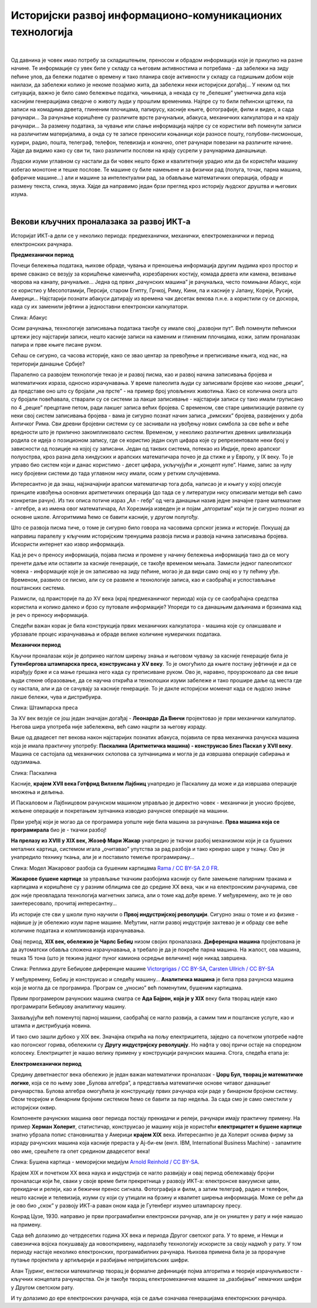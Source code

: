 Историјски развој информационо-комуникационих технологија
=========================================================

|

Од давнина је човек имао потребу за складиштењем, преносом и обрадом информација које је прикупио на разне начине. Те информације су увек биле у складу са његовим активностима и потребама -  да забележи на зиду пећине улов, да бележи податке о времену и тако планира своје активности у складу са годишњим добом које наилази, да забележи колико је некоме позајмио жита, да забележи неки историјски догађај… У неким од тих ситуација, важно је било само бележење податка, чињеница, а некада су те „белешке” уметничка дела која каснијим генерацијама сведоче о животу људи у прошлим временима.   Најпре су то били пећински цртежи, па записи на комадима дрвета, глиненим плочицама, папирусу, касније књиге, фотографије, филм и видео, а сада рачунари... За рачунање коришћене су различите врсте рачунаљки, абакуса, механичких калкулатора и на крају рачунари... За размену података, за чување или слање информација најпре су се користили већ поменути записи на различитим материјалима, а онда су те записе преносили коњаници који разносе пошту, голубови-писмоноше, курири, радио, пошта, телеграф, телефон, телевизија и коначно, опет рачунари повезани на различите начине.
Хајде да видимо како су сви ти, тако различити послови на крају сусрели у рачунарима данашњице.


.. infonote::
    Развој технологија за прикупљање, складиштење, обраду и размену информација дакле, сеже далеко у праисторију. Ипак, неки проналасци су имали кључну улогу и велики утицај на развој комуникације, па самим тим и на људско друштво у целини, што је опет доводило до нових проналазака. Овај процес и данас траје, тако да се историјат развоја технологија за прикупљање, обраду, складиштење и размену података може посматрати паралелно са развојем људског друштва.

Људски изуми углавном су настали да би човек нешто брже и квалитетније урадио или да би користећи машину избегао монотоне и тешке послове. Те машине су биле намењене и за физички рад (полуга, точак, парна машина, фабричке машине…) али и машине за интелектуални рад, за обављање математичких операција, обраду и размену текста, слика, звука. Хајде да направимо један брзи преглед кроз историју људског друштва и његових изума.


.. reveal:: muzej
   :showtitle: Где можеш све то да видиш уживо?
   :hidetitle: Сакриј прозор
   
   .. infonote:: Када дођеш у Београд, или ако већ живиш у њему, обавезно посети Музеј науке и технике на Дорћолу! И пре тога, прегледај њихов сајт, видећеш мноштво занимљивих експоната како из области којом се бавимо тако и из других научних и техничких области.

|

Векови кључних проналазака за развој ИКТ-а
------------------------------------------

Историјат ИКТ-а дели се у неколико периода: предмеханички, механички, електромеханички и период електронских рачунара.

**Предмеханички период**

Почеци бележења података, њихове обраде, чувања и преношења информација другим људима кроз простор и време свакако се везују за коришћење каменчића, изрезбарених костију, комада дрвета или камена, везивање чворова на канапу, рачунаљке…
Једна од првих „рачунских машина” је рачунаљка, често помињани Абакус, који сe користиo у Месопотамији, Персији, старом Египту, Грчкој, Риму, Кини, па и касније у Јапану, Кореји, Русији, Америци… Најстарији познати абакуси датирају из времена чак десетак векова п.н.е. а користили су се доскора, када су их заменили јефтини а једноставни електронски калкулатори.

.. image:: ../../_images/5_abakus.jpg
   :width: 400px   
   :align: left

Слика: Абакус

.. reveal:: abakus
   :showtitle: Ако желиш да знаш више о абакусу…
   :hidetitle: Сакриј прозор
   
   .. infonote:: `Абакус (рачунање) — Википедија <https://sr.wikipedia.org/sr-ec/%D0%90%D0%B1%D0%B0%D0%BA%D1%83%D1%81_(%D1%80%D0%B0%D1%87%D1%83%D0%BD%D0%B0%D1%9A%D0%B5)>`_
   
   Занимљива видео-упутства и на српском и на другим језицима можеш наћи на Јутјубу. Само укуцај „Рачунање абакусом” или „How to calculate on Abacus” и видећеш!

Осим рачунања, технологије записивања података такође су имале свој „развојни пут”. Већ поменути пећински цртежи јесу најстарији записи, нешто касније записи на каменим и глиненим плочицама, кожи, затим проналазак папира и прве књиге писане руком.

Сећаш се сигурно, са часова историје, како се звао центар за превођење и преписивање књига, код нас, на територији данашње Србије?

.. reveal:: resava
   :showtitle: Подсети ме
   :hidetitle: Сакриј прозор
   
   .. infonote:: `Ресавска школа — Википедија <https://sr.wikipedia.org/sr-ec/%D0%A0%D0%B5%D1%81%D0%B0%D0%B2%D1%81%D0%BA%D0%B0_%D1%88%D0%BA%D0%BE%D0%BB%D0%B0>`_


Паралелно са развојем технологије текао је и развој писма, као и развој начина записивања бројева и математичких израза, односно израчунавања. У време палеолита људи су записивали бројеве као низове „рецки”, да представе оно што су бројали „на прсте” - на пример број уловљених животиња. Како се количина онога што су бројали повећавала, стварали су се системи за лакше записивање - најстарији записи су тако имали груписано по 4 „рецке” прецртане петом, ради лакшег записа већих бројева. С временом, све старе цивилизације развиле су неки свој систем записивања бројева - вама је сигурно познат начин записа „римских” бројева, развијених у доба Античког Рима. Сви древни бројевни системи су се заснивали на увођењу нових симбола за све веће и веће вредности што је прилично закомпликовало систем. Временом, у неколико различитих древних цивилизација родила се идеја о позиционом запису, где се користио један скуп цифара које су репрезентовале неки број у зависности од позиције на којој су записани. Један од таквих система, потекао из Индије, преко арапског полуострва, кроз разна дела хиндуских и арапских математичара почео је да стиже и у Европу, у IX веку. То је управо био систем који и данас користимо - десет цифара, укључујући и „концепт нуле”. Наиме, запис за нулу нису бројевни системи до тада углавном нису имали, осим у ретким случајевима.


.. reveal:: nula
   :showtitle: Ако желиш да знаш више о нули
   :hidetitle: Сакриј прозор
   
   .. infonote:: Ако те интересује прича о броју „нула” прочитај овај текст `Kada i gde je nastao broj nula? <https://www.nationalgeographic.rs/vesti/8390-kada-i-kako-je-nastao-broj-nula.html>`_ 



Интересантно је да знаш, најзначајнији арапски математичар тога доба, написао је и књигу у којој описује принципе извођења основних аритметичких операција (до тада се у литератури нису описивали методи већ само конкретан рачун). Из тих описа потиче израз „Ал - гебр” од чега данашњи назив једне значајне гране математике - алгебре, а из имена овог математичара, Ал Хорезмија изведен је и појам „алгоритам” који ти је сигурно познат из основне школе. Алгоритмима ћемо се бавити касније, у другом полугођу.


.. reveal:: alhorezmi
   :showtitle: Ако желиш да знаш више о Ал Хорезмију
   :hidetitle: Сакриј прозор
   
   .. infonote:: Ако те интересује историја математике или биографије историјских личности, прочитај на сајту Центра за промоцију науке текст  `Ал Хорезми <http://elementarium.cpn.rs/teme/al-horezmi/>`_ 



Што се развоја писма тиче, о томе је сигурно било говора на часовима српског језика и историје. Покушај да направиш паралелу у кључним историјским тренуцима развоја писма и развоја начина записивања бројева. Искористи интернет као извор информација.

Кад је реч о преносу информација, појава писма и промене у начину бележења информација тако да се могу пренети даље или оставити за касније генерације, се такође временом мењала. Замисли једног палеолитског човека - информације које је он записивао на зиду пећине, могао је да види само онај ко у ту пећину уђе. Временом, развило се писмо, али су се развиле и технологије записа, као и саобраћај и успостављање поштанских система. 

Размисли, од праисторије па до XV века (крај предмеханичког периода) која су се саобраћајна средства користила и колико далеко и брзо су путовале информације? Упореди то са данашњим даљинама и брзинама кад је реч о преносу информација.

Следећи важан корак је била конструкција првих механичких калкулатора - машина које су олакшавале и убрзавале процес израчунавања и обраде велике количине нумеричких података.

**Механички период**

Кључни проналазак који је допринео наглом ширењу знања и његовом чувању за касније генерације била је **Гутенбергова штампарска преса, конструисана у XV веку**. То је омогућило да књиге постану јефтиније и да се израђују брже и са мање грешака него када су преписиване руком. Ово је, наравно, проузроковало да све више људи стекне образовање, да се научна открића и технолошки изуми забележе и тако прошире даље од места где су настала, али и да се сачувају за касније генерације. То је дакле историјски моменат када се људско знање лакше бележи, чува и дистрибуира.

.. image:: ../../_images/5_Handtiegelpresse_von_1811.jpg
   :width: 300px   
   :align: center

Слика: Штампарска преса


.. reveal:: gutenberg
   :showtitle: Нешто више о Гутенберговој штампарској преси... 
   :hidetitle: Сакриј прозор
   
   .. infonote:: ...можеш да прочиташ овде `Штампарска машина — Википедија <https://sr.wikipedia.org/sr-ec/%D0%A8%D1%82%D0%B0%D0%BC%D0%BF%D0%B0%D1%80%D1%81%D0%BA%D0%B0_%D0%BC%D0%B0%D1%88%D0%B8%D0%BD%D0%B0>`_

За XV век везује се још један значајан догађај - **Леонардо Да Винчи** пројектовао је први механички калкулатор. Његова шира употреба није забележена, већ само нацрти за његову израду.

Више од двадесет пет векова након најстаријих познатих абакуса, појавила се прва механичка рачунска машина која је имала практичну употребу: **Паскалина (Аритметичка машина) - конструисао Блез Паскал у XVII веку**. Машина се састојала од механичких склопова са зупчаницима и могла је да извршава операције сабирања и одузимања.

.. image:: ../../_images/5_Arts_et_Metiers_Pascaline_dsc03869.jpg
   :width: 500px   
   :align: center

Слика: Паскалина


.. reveal:: paskal
   :showtitle: Ако те интересује нешто више о Паскалаини сазнај овде...
   :hidetitle: Сакриј прозор
   
   .. infonote:: `Паскалина — Википедија <https://sr.wikipedia.org/wiki/%D0%9F%D0%B0%D1%81%D0%BA%D0%B0%D0%BB%D0%B8%D0%BD%D0%B0>`_

Касније, **крајем XVII века Готфрид Вилхелм Лајбниц** унапредио је Паскалину да може и да извршава операције множења и дељења.

И Паскаловом и Лајбницовом рачунском машином управљао је директно човек - механички је уносио бројеве, жељене операције и покретањем зупчаника изводио рачунске операције на машини. 

Први уређај који је могао да се програмира уопште није била машина за рачунање. **Прва машина која се програмирала** био је -  ткачки разбој! 


.. reveal:: razboj
   :showtitle: Знаш ли шта је ткачки разбој?
   :hidetitle: Сакриј прозор
   
   .. infonote:: То је машина помоћу које се тка платно. У почетку једноставно, а касније са шарама, што је напоран, мукотрпан и неретко (осим кад је у питању уметничко ткање) веома монотон посао, подложан грешкама. Потражи на интернету нешто више о томе ако те је заинтересовало!

**На прелазу из XVIII у XIX век, Жозеф Мари Жакар** унапредио је ткачки разбој механизмом који је са бушених металних картица, системом игала „очитавао” упутства за рад разбоја и тако креирао шаре у ткању. Ово је унапредило технику ткања, али је и поставило темеље програмирању...

.. image:: ../../_images/5_razboj_žakard.jpg
   :width: 400px   
   :align: center

Слика: Модел Жакаровог разбоја са бушеним картицама `Rama / CC BY-SA 2.0 FR <https://creativecommons.org/licenses/by-sa/2.0/fr/deed.en>`_.


**Жакарове бушене картице** за управљање ткачким разбојима касније су биле замењене папирним тракама и картицама и коришћене су у разним облицима све до средине XX века, чак и на електронским рачунарима, све док није преовладала технологија магнетних записа, али о томе кад дође време. У међувремену, ако те је ово заинтересовало, прочитај интересантну... 


.. reveal:: zakar
   :showtitle: ... причу о Жакару
   :hidetitle: Сакриј прозор
   
   .. infonote:: Наћи ћеш је овде `Жозеф Мари Жакар — Википедија <https://www.google.com/search?q=%D0%96%D0%BE%D0%B7%D0%B5%D1%84+%D0%9C%D0%B0%D1%80%D0%B8+%D0%96%D0%B0%D0%BA%D0%B0%D1%80+%E2%80%94+%D0%92%D0%B8%D0%BA%D0%B8%D0%BF%D0%B5%D0%B4%D0%B8%D1%98%D0%B0&oq=%D0%96%D0%BE%D0%B7%D0%B5%D1%84+%D0%9C%D0%B0%D1%80%D0%B8+%D0%96%D0%B0%D0%BA%D0%B0%D1%80+%E2%80%94+%D0%92%D0%B8%D0%BA%D0%B8%D0%BF%D0%B5%D0%B4%D0%B8%D1%98%D0%B0&aqs=chrome..69i57j69i60.948j0j7&sourceid=chrome&ie=UTF-8>`_

Из историје сте сви у школи пуно научили о **Првој индустријској револуцији**. Сигурно знаш о томе и из физике - највише ју је обележио изум парне машине. Међутим, нагли развој индустрије захтевао је и обраду све веће количине података и компликованија израчунавања.

Овај период, **XIX век, обележио је Чарлс Бебиџ** низом својих проналазака. **Диференцна машина** пројектована је да аутоматски обавља сложена израчунавања, а требало је да је покреће парна машина. На жалост, ова машина, тешка 15 тона (што је тежина једног пуног камиона осредње величине) није никад завршена. 


.. image:: ../../_images/5_diferencna_mašina.png
   :width: 720px   
   :align: center

Слика: Реплика друге Бебиџове диференцне машине 
`Victorgrigas / CC BY-SA <https://creativecommons.org/licenses/by-sa/3.0>`_, `Carsten Ullrich / CC BY-SA <https://creativecommons.org/licenses/by-sa/2.5>`_

У међувремену, Бебиџ је конструисао и следећу машину… **Аналитичка машина** је била прва рачунска машина која је могла да се програмира. Програм се „уносио” већ поменутим, бушеним картицама.  


.. reveal:: bebidz
   :showtitle: Више о Бебиџу и његовим машинама
   :hidetitle: Сакриј прозор
   
   .. infonote:: Можете прочитати овде `Charles Babbage <https://sh.wikipedia.org/wiki/Charles_Babbage>`_

Првим програмером рачунских машина сматра се **Ада Бајрон, која је у XIX** веку била творац идеје како програмирати Бебиџову аналитичку машину. 


.. reveal:: ada
   :showtitle: Ако желите да сазнате више o Ади можете прочитати овде
   :hidetitle: Сакриј прозор
   
   .. infonote:: `Ејда Кинг Лавлејс — Википедија <https://sr.wikipedia.org/sr/%D0%95%D1%98%D0%B4%D0%B0_%D0%9A%D0%B8%D0%BD%D0%B3_%D0%9B%D0%B0%D0%B2%D0%BB%D0%B5%D1%98%D1%81>`_

Захваљујући већ поменутој парној машини, саобраћај се нагло развија, а самим тим и поштанске услуге, као и штампа и дистрибуција новина. 

И тако смо зашли дубоко у XIX век. Значајна открића на пољу електрицитета, заједно са почетком употребе нафте као погонског горива, обележили су **Другу индустријску револуцију**. Но нафта у овој причи остаје на споредном колосеку. Електрицитет је нашао велику примену у конструкцији рачунских машина. Стога, следећа етапа је:

**Електромеханички период**

Средину деветнаестог века обележио је један важан математички проналазак - **Џорџ Бул, творац је математичке логике**, која се по њему зове „Булова алгебра”, а представља математичке основе читавог данашњег рачунарства. Булова алгебра омогућила је конструкцију првих рачунара који раде у бинарном бројном систему. Овом теоријом и бинарним бројним системом ћемо се бавити за пар недеља. За сада смо је само сместили у историјски оквир.

Компоненте рачунских машина овог периода постају прекидачи и релеји, рачунари имају практичну примену. На пример **Херман Холерит**, статистичар, конструисао је машину која је користећи **електрицитет и бушене картице** знатно убрзала попис становништва у Америци **крајем XIX** века. Интересантно је да Холерит оснива фирму за израду рачунских машина која касније прераста у Ај-би-ем (енгл. IBM, International Business Machine) - запамтите ово име, срешћете га опет средином двадесетог века! 

.. image:: ../../_images/5_bušena_kartica.jpg
   :width: 600px   
   :align: center

Слика: Бушена картица - меморијски медијум `Arnold Reinhold / CC BY-SA <https://creativecommons.org/licenses/by-sa/2.5>`_.

Крајем XIX и почетком XX века наука и индустрија се нагло развијају и овај период обележавају бројни проналасци који ће, сваки у своје време бити прекретница у развоју ИКТ-а:  електронске вакуумске цеви, прекидачи и релеји, као и бежични пренос сигнала. Фотографија и филм, а затим телеграф, радио и телефон, нешто касније и телевизија, изуми су који су утицали на брзину и квалитет ширења информација. Може се рећи да је ово  био „скок” у развоју ИКТ-а раван оном када је Гутенберг изумео штампарску пресу.

Конрад Цузе, 1930. направио је први програмабилни електронски рачунар, али је он уништен у рату и није наишао на примену.

Сада већ долазимо до четрдесетих година XX века и периода Другог светског рата. У то време, и Немци и савезничка војска покушавају да новооткривену, надолазећу технологију искористе за своју надмоћ у рату. У том периоду настаје неколико електронских, програмабилних рачунара. Њихова примена била је за прорачуне путање пројектила у артиљерији и разбијање непријатељских шифри.


Алан Тјуринг, енглески математичар творац је формалне дефиниције појма алгоритма и теорије израчунљивости - кључних концепата рачунарства. Он је такође творац електромеханичке машине за „разбијање” немачких шифри у Другом светском рату. 

И ту долазимо до ере електронских рачунара, која се даље означава генерацијама електорнских рачунара.


.. reveal:: tjuring
   :showtitle: Још мало о Тјурингу
   :hidetitle: Сакриј прозор
   
   .. infonote:: Кад завршиш своје данашње школске обавезе, потражи на интернету или на кабловској телевизији филм „Игра кодова” (енгл. The Imitation Game) - филм о Алану Тјурингу и његовом тиму.  Осим што је филм занимљив, разумећеш боље Тјурингов допринос развоју рачунарства и концепт машине за разбијање шифри.



.. parsonsprob:: istorija

   Поређај у исправном историјском редоследу кључни проналасци 
   -----
   Абакус
   Позициони бр. систем
   Гутенбергова штампарска преса
   Паскалина (Аритметичка машина)
   Жакарове бушене картице
   Бебиџова  Диференцна машина
   Програми за Аналитичку машину
   Математичка логика
   Електронске вакуумске цеви, прекидачи и релеји